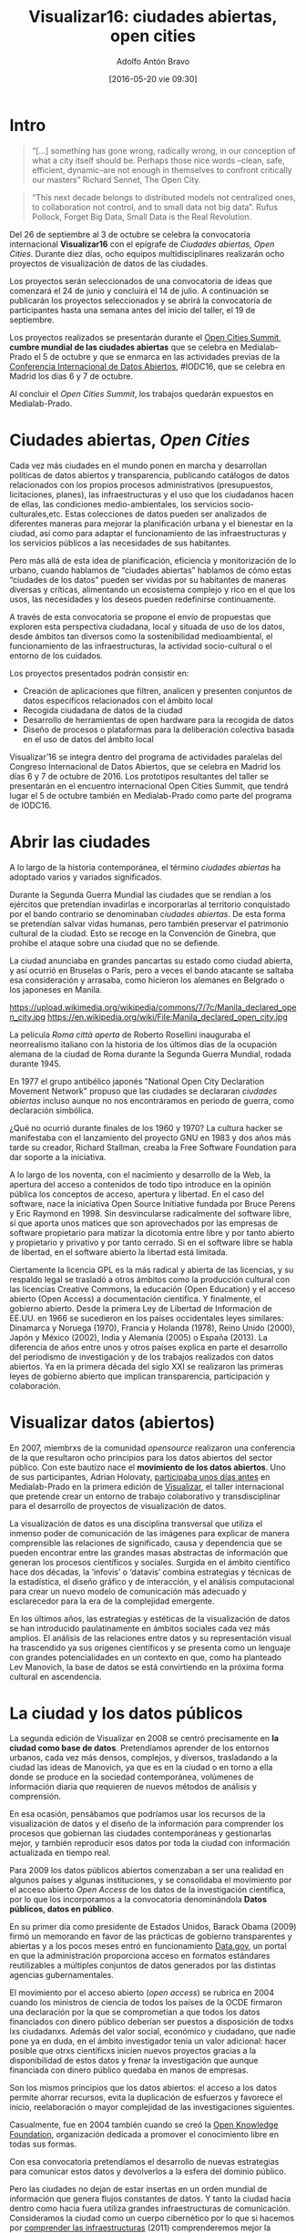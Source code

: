#+CATEGORY: proyecto, curro, medialab-prado
#+TAGS: transparencia, participación ciudadana, open data, datos abiertos
#+DESCRIPTION: Agenda del proyecto de Transparencia y participación ciudadana de Medialab-Prado
#+TITLE: Visualizar16: ciudades abiertas, open cities
#+DATE: [2016-05-20 vie 09:30]
#+AUTHOR: Adolfo Antón Bravo
#+EMAIL: adolflow@infotics.es
#+OPTIONS: todo:nil pri:nil tags:nil ^:nil 

#+OPTIONS: reveal_center:t reveal_progress:t reveal_history:nil reveal_control:t
#+OPTIONS: reveal_mathjax:t reveal_rolling_links:t reveal_keyboard:t reveal_overview:t num:nil
#+OPTIONS: reveal_width:1200 reveal_height:800
#+OPTIONS: toc:nil
#+REVEAL_MARGIN: 0.1
#+REVEAL_MIN_SCALE: 0.5
#+REVEAL_MAX_SCALE: 2.5
#+REVEAL_TRANS: linear
#+REVEAL_THEME: sky
#+REVEAL_HLEVEL: 2
#+REVEAL_HEAD_PREAMBLE: <meta name="description" content="Org-Reveal Introduction.">
#+REVEAL_POSTAMBLE: <p> Creado por adolflow. </p>
#+REVEAL_PLUGINS: (highlight markdown notes)
#+REVEAL_EXTRA_CSS: file:///home/flow/Documentos/software/reveal.js/css/reveal.css
#+REVEAL_ROOT: file:///home/flow/Documentos/software/reveal.js/


* Intro

#+BEGIN_QUOTE
“[...] something has gone wrong, radically wrong, in our conception of what a city itself should be. Perhaps those nice words --clean, safe, efficient, dynamic–are not enough in themselves to confront critically our masters”
Richard Sennet, The Open City.
#+END_QUOTE

#+BEGIN_QUOTE
“This next decade belongs to distributed models not centralized ones, to collaboration not control, and to small data not big data”. 
Rufus Pollock, Forget Big Data, Small Data is the Real Revolution. 
#+END_QUOTE

Del 26 de septiembre al 3 de octubre se celebra la convocatoria internacional *Visualizar16* con el
epígrafe de /Ciudades abiertas, Open Cities/. Durante diez días,
ocho equipos multidisciplinares realizarán ocho proyectos de
visualización de datos de las ciudades.

Los proyectos serán seleccionados de una convocatoria de ideas que comenzará el 24 de
junio y concluirá el 14 de julio. A continuación se publicarán los
proyectos seleccionados y se abrirá la convocatoria de participantes
hasta una semana antes del inicio del taller, el 19 de septiembre.

Los proyectos realizados se presentarán durante el [[http://opencitiessummit.org][Open Cities Summit]],
*cumbre mundial de las ciudades abiertas* que se celebra en
Medialab-Prado el 5 de octubre y que se enmarca en las actividades
previas de la [[http://opendatacon.org][Conferencia Internacional de Datos Abiertos]], #IODC16, que
se celebra en Madrid los días 6 y 7 de octubre.

Al concluir el /Open Cities Summit/, los trabajos quedarán expuestos
en Medialab-Prado.

* Ciudades abiertas, /Open Cities/

Cada vez más ciudades en el mundo ponen en marcha y desarrollan políticas de datos abiertos y transparencia, publicando catálogos de datos relacionados con los propios procesos administrativos (presupuestos, licitaciones, planes), las infraestructuras y el uso que los ciudadanos hacen de ellas, las condiciones medio-ambientales, los servicios socio-culturales,etc.  Estas colecciones de datos pueden ser analizados de diferentes maneras para mejorar la planificación urbana y el bienestar en la ciudad, así como para adaptar el funcionamiento de las infraestructuras y los servicios públicos a las necesidades de sus habitantes. 

Pero más allá de esta idea de planificación, eficiencia y monitorización de lo urbano, cuando hablamos de “ciudades abiertas” hablamos de cómo estas “ciudades de los datos” pueden ser vividas por su habitantes de maneras diversas y críticas, alimentando un ecosistema complejo y rico en el que los usos, las necesidades y los deseos pueden redefinirse continuamente. 

A través de esta convocatoria se propone el envío de propuestas que exploren esta perspectiva ciudadana, local y situada de uso de los datos, desde ámbitos tan diversos como la sostenibilidad medioambiental, el funcionamiento de las infraestructuras, la actividad socio-cultural o el entorno de los cuidados.

Los proyectos presentados podrán consistir en:

- Creación de aplicaciones que filtren, analicen y presenten conjuntos
  de datos específicos relacionados con el ámbito local
- Recogida ciudadana de datos de la ciudad
- Desarrollo de herramientas de open hardware para la recogida de
  datos
- Diseño de procesos o plataformas para la deliberación colectiva
  basada en el uso de datos del ámbito local

Visualizar’16 se integra dentro del programa de actividades paralelas
del Congreso Internacional de Datos Abiertos, que se celebra en Madrid
los días 6 y 7 de octubre de 2016. Los prototipos resultantes del
taller se presentarán en el encuentro internacional Open Cities
Summit, que tendrá lugar el 5 de octubre también en Medialab-Prado
como parte del programa de IODC16.

* Abrir las ciudades

A lo largo de la historia contemporánea, el término /ciudades
abiertas/ ha adoptado varios y variados significados.

Durante la Segunda Guerra Mundial las ciudades que se rendían a los
ejércitos que pretendían invadirlas e incorporarlas al territorio
conquistado por el bando contrario se denominaban /ciudades
abiertas/. De esta forma se pretendían salvar vidas humanas, pero
también preservar el patrimonio cultural de la ciudad. Esto se recoge
en la Convención de Ginebra, que prohibe el ataque sobre una ciudad
que no se defiende.

La ciudad anunciaba en grandes pancartas su estado como ciudad
abierta, y así ocurrió en Bruselas o París, pero a veces el bando
atacante se saltaba esa consideración y arrasaba, como hicieron los
alemanes en Belgrado o los japoneses en Manila.

https://upload.wikimedia.org/wikipedia/commons/7/7c/Manila_declared_open_city.jpg
https://en.wikipedia.org/wiki/File:Manila_declared_open_city.jpg

La película /Roma città aperta/ de Roberto Rosellini inauguraba el
neorrealismo italiano con la historia de los últimos días de la
ocupación alemana de la ciudad de Roma durante la Segunda Guerra
Mundial, rodada durante 1945.
 
En 1977 el grupo antibélico japonés "National Open City Declaration
Movement Network" propuso que las ciudades se declararan /ciudades
abiertas/ incluso aunque no nos encontráramos en periodo de guerra,
como declaración simbólica.

¿Qué no ocurrió durante finales de los 1960 y 1970? La cultura hacker
se manifestaba con el lanzamiento del proyecto GNU en 1983 y dos años
más tarde su creador, Richard Stallman, creaba la Free Software
Foundation para dar soporte a la iniciativa.

A lo largo de los noventa, con el nacimiento y desarrollo de la Web,
la apertura del acceso a contenidos de todo tipo introduce en la
opinión pública los conceptos de acceso, apertura y libertad. En el
caso del software, nace la iniciativa Open Source Initiative fundada
por Bruce Perens y Eric Raymond en 1998. Sin desvincularse
radicalmente del software libre, sí que aporta unos 
matices que son aprovechados por las empresas de software propietario
para matizar la dicotomía entre libre y por tanto abierto y
propietario y privativo y por tanto cerrado. Si en el software libre
se habla de libertad, en el software abierto la libertad está limitada.

Ciertamente la licencia GPL es la más radical y abierta de las
licencias, y su respaldo legal se trasladó a otros ámbitos como la
producción cultural con las licencias Creative Commons, la educación
(Open Education) y el acceso abierto (Open Access) a documentación científica. Y
finalmente, el gobierno abierto. Desde la primera Ley de Libertad de Información de EE.UU. en
1966 se sucedieron en los países occidentales leyes similares:
Dinamarca y Noruega (1970), Francia y Holanda (1978), Reino Unido
(2000), Japón y México (2002), India y Alemania (2005) o España
(2013). La diferencia de años entre unos y otros países explica en parte el
desarrollo del periodismo de investigación y de los trabajos
realizados con datos abiertos. Ya en la primera década del siglo XXI
se realizaron las primeras leyes de gobierno abierto que implican transparencia, participación y
colaboración.

* Visualizar datos (abiertos)

En 2007, miembrxs de la comunidad /opensource/ realizaron una conferencia
de la que resultaron ocho principios para los datos abiertos del
sector público. Con este bautizo nace el *movimiento de los datos
abiertos*. Uno de sus participantes, Adrian Holovaty, [[http://medialab-prado.es/article/visualizar_taller_avanzado_de_desarrollo_y_produccion_de_proyectos][participaba unos
días antes]] en Medialab-Prado en la primera edición de
[[http://medialab-prado.es/visualizar][Visualizar]], el taller internacional que pretende crear un entorno de trabajo
colaborativo y transdisciplinar para el desarrollo de proyectos de
visualización de datos. 

La visualización de datos es una disciplina transversal que utiliza el inmenso poder de comunicación de las imágenes para explicar de manera comprensible las relaciones de significado, causa y dependencia que se pueden encontrar entre las grandes masas abstractas de información que generan los procesos científicos y sociales. Surgida en el ámbito científico hace dos décadas, la ‘infovis’ o ‘datavis’ combina estrategias y técnicas de la estadística, el diseño gráfico y de interacción, y el análisis computacional para crear un nuevo modelo de comunicación más adecuado y esclarecedor para la era de la complejidad emergente.

En los últimos años, las estrategias y estéticas de la visualización de datos se han introducido paulatinamente en ámbitos sociales cada vez más amplios. El análisis de las relaciones entre datos y su representación visual ha trascendido ya sus orígenes científicos y se presenta como un lenguaje con grandes potencialidades en un contexto en que, como ha planteado Lev Manovich, la base de datos se está convirtiendo en la próxima forma cultural en ascendencia.

* La ciudad y los datos públicos

La segunda edición de Visualizar en 2008 se centró precisamente en *la
ciudad como base de datos*. Pretendíamos aprender de los entornos
urbanos, cada vez más densos, complejos, y diversos, trasladando a la
ciudad las ideas de Manovich, ya que es en la ciudad o en torno a ella donde se produce en la sociedad contemporánea, volúmenes de información diaria que requieren de nuevos métodos de análisis y comprensión.

En esa ocasión, pensábamos que podríamos usar los recursos de la
visualización de datos y el diseño de la información para comprender
los procesos que gobiernan las ciudades contemporáneas y gestionarlas
mejor, y también reproducir esos datos por toda la ciudad con
información actualizada en tiempo real.

Para 2009 los datos públicos abiertos comenzaban a ser una realidad en algunos países y algunas instituciones, y se consolidaba el movimiento por el acceso abierto /Open Access/ de los datos de la investigación científica, por lo que los incorporamos a la convocatoria denominándola *Datos públicos, datos en público*.

En su primer día como presidente de Estados Unidos, Barack Obama
(2009) firmó un memorando en favor de las prácticas de gobierno
transparentes y abiertas y a los pocos meses entró en funcionamiento
[[http://data.gov][Data.gov]], un portal en que la administración proporciona acceso en
formatos estándares reutilizables a múltiples conjuntos de datos generados por las distintas agencias gubernamentales.

El movimiento por el acceso abierto (/open access/) se rubrica en 2004
cuando los ministros de ciencia de todos los países de la OCDE
firmaron una declaración por la que se comprometían a que todos los
datos financiados con dinero público deberían ser puestos a
disposición de todxs lxs ciudadanxs. Además del valor social,
económico y ciudadano, que nadie pone ya en duda, en el ámbito
investigador tenía un valor adicional: hacer posible que otrxs científicxs
inicien nuevos proyectos gracias a la disponibilidad de estos
datos y frenar la investigación que aunque financiada con dinero
público quedaba en manos de empresas.

Son los mismos principios que los datos abiertos: el acceso a
los datos permite ahorrar recursos, evita la duplicación de esfuerzos
y favorece el inicio, reelaboración o mayor complejidad de las investigaciones siguientes.

Casualmente, fue en 2004 también cuando se creó la [[http://okfn.org][Open Knowledge Foundation]], organización
dedicada a promover el conocimiento libre en todas sus formas.

Con esa convocatoria pretendíamos el desarrollo de nuevas estrategias para comunicar estos datos y devolverlos a la esfera del dominio público.

Pero las ciudades no dejan de estar insertas en un orden mundial de
información que genera flujos constantes de datos. Y tanto la ciudad
hacia dentro como hacia fuera utiliza grandes infraestructuras de
comunicación. Consideramos la ciudad como un cuerpo cibernético por lo
que si hacemos por [[http://medialab-prado.es/article/visualizar11_taller_seminario][comprender las infraestructuras]] (2011)
comprenderemos mejor la ciudad.

* Big Data, Small Data, Commoning Data

Esa abundancia de datos nos acercaba a su vez a los datos masivos o
/Big Data/. Por eso el año pasado y enmarcado en el programa [[http://medialab-prado.es/article/ojoaldata][Ojo al Data]], comenzamos a dar
la vuelta a los datos y a la cultura de los datos. Ciudades
inteligentes (/smart cities/), la computación y los servicios /en la
nube/ (/cloud computing/ o /cloud services/) o el
/Internet de las cosas/ (/IoT/) son conceptos cada vez más presentes
en nuestra vida cotidiana. A su vez, la cantidad de datos que produce
la investigación científica crece de manera exponencial, las
infraestructuras y el comercio generan información trazable y
representable y los medios sociales en la red han convertido a
millones de ciudadanxs en grandes productores y reproductores de
información, la mayor parte de las veces de forma inconsciente.

Esta explosión de datos promete un mundo de eficiencia, innovación y
personalización, un mundo cibernético. Pero al mismo tiempo hace surgir cuestiones críticas acerca de la seguridad y el control de los datos, la privacidad e intimidad de las personas o la gobernanza de las infraestructuras y el acceso a la información.

En este contexto surgen, tanto desde la sociedad civil como desde las
administraciones públicas, desde el entorno académico o desde el mundo
empresarial, movimientos que promueven los datos abiertos (/Open
Data/), el acceso a los datos y su reutilización desde las ideas de la
innovación abierta, la ciencia ciudadana, la transparencia, la
rendición de cuentas o los derechos humanos.

Desde Medialab y desde el programa Visualizar nos preguntábamos el año
pasado ya no sólo por quiénes y cómo se generan los datos sino también
por el beneficio social, en términos de bienes comunes, podemos
extraer de su producción y su análisis.

Desde esta perspectiva surgen conceptos como /slow data/, que se
refiere más a conversaciones, procesos o estrategias que a datos
inmediatos, o /small data/, que resalta el potencial de las pequeñas
bases de datos abiertas y conectadas y el cuidado artesanal en la
producción, el análisis y la creación de historias con los datos.

Igualmente, frente a los grandes servicios comerciales que extraen
valor y monetizan los grandes conjuntos de datos, ese /Big Data/, en
muchos casos generados por los propixs ciudadanxs, muchas voces ponen
de relieve la necesidad de contar con unos /data commons/ a
disposición de todxs, es decir, datos abiertos desde lxs mismxs
productorxs de datos, que pueden convertirse también en
co-responsables de su gestión, lo cual pone de relieve la capacidad creciente que tenemos de
colaborar de manera efectiva compartiendo un ecosistema de bases de
datos, sean grandes o pequeñas, conectadas o no, pero dinamizadas por
usuarixs y comunidades que dan respuesta a desafíos concretos o
locales.

* Visualizar16: ciudades abiertas

Por tanto, no nos referimos en esta convocatoria de Visualizar16,
/Ciudades Abiertas/ solo a los datos abiertos de las ciudades sino
también y sobre todo a laos datos que conscientemente lxs ciudadanxs
deciden generar, controlar, recuperar, interpretar y compartir.

Se podrán realizar, por ejemplo:

- Herramientas de visualización que nos permitan entender cómo emplean
  lxs ciudadanxs los espacios urbanos.
- Herramientas de visualización que mapeen y representen la diversidad
  social y cultural de las grandes ciudades.
- Herramientas de visualización que muestren la relación entre los
  espacios urbanos y las redes que los habitan.
- Herramientas de visualización que representen la actividad que tiene
  lugar en espacios concretos, y los muestren e integren como elemento
  arquitectónico.
- Proyectos que establezcan mecanismos de recogida participativa de
  datos.
- Proyectos que faciliten el uso y la comprensión de datos procedentes
  de las administraciones públicas o de investigaciones científicas
  académicas o no.
- Proyectos que liberen datos públicos que no estaban en formatos
  abiertos o que reutilizan los datos públicos abiertos para crear
  nuevas formas de visualización y análisis de los mismos.
- Prototipos que fomenten los procesos de innovación ciudadana y
  procesos públicos de decisión y gobernanza.
- Fórmulas de presentación de la información en el espacio público.

Para esto, además de emplear formatos como aplicaciones de software,
mapas o infografías, los proyectos presentados podrán utilizar la
pantalla de LEDs instalada en la fachada de Medialab Prado con el fin
de investigar qué clase de funciones pueden cumplir estos dispositivos
para mejorar la comunicación y el diálogo con la ciudadanía.

* Historia

Desde 2007, el programa Visualizar de Medialab Prado investiga las
implicaciones sociales, culturales y artísticas de la cultura de los
datos, y propone metodologías para hacerlos más comprensibles y abrir
caminos para la participación y la crítica. 

Visualizar parte de la investigación iniciada por José Luis de Vicente
en 2007 en torno a las estéticas de la representación de la
información en el contexto de diversos festivales y exposiciones:
/Randonee: Un paseo por el paisajismo del Siglo XXI/ (Exposición
dentro de Sónar 2005, Barcelona, CCCB); /How to Do Things With Data -
Cómo hacer cosas con Datos/, en OFFF 2006 (Barcelona, CCCB), y
/Estética de Datos/ (Simposio dentro de ArtFutura 2006, Barcelona,
Mercat de les Flors).

En las cinco ediciones que se han celebrado hasta ahora, el programa Visualizar ha contado con figuras internacionales como Ben Fry, Aaron Koblin, Stamen, Fernanda Viegas, Adam Greenfield, Bestiario, Adrian Holovaty, Sunlight Foundation, Mark Hansen, Manuel Lima, Dietmar Offenhuber, Amber Frid-Jimenez, Andrew Vande Moere o Greg Bloom entre otros.

* Recursos de datos abiertos

* Convocatoria


* Invitadxs

** Saskia Sassen
http://www.saskiasassen.com/
** Richard Sennet
http://www.richardsennett.com/
* Presupuesto
https://drive.google.com/drive/u/0/folders/0B2J5Rgk-HG6wS05hWGpMSUI4UEk?q=opencities
